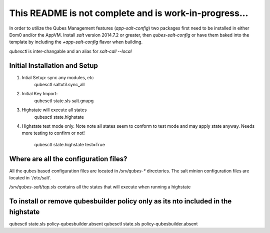 This README is not complete and is work-in-progress...
======================================================

In order to utilize the Qubes Management features (`app-salt-config`) two packages
first need to be installed in either Dom0 and/or the AppVM.  Install `salt` version
2014.7.2 or greater, then `qubes-salt-config` or have them baked into the template
by including the `+app-salt-config` flavor when building.

`qubesctl` is inter-changable and an alias for `salt-call --local`


Initial Installation and Setup
------------------------------
1) Intial Setup: sync any modules, etc
       qubesctl saltutil.sync_all

2) Initial Key Import:
       qubesctl state.sls salt.gnupg

3) Highstate will execute all states
       qubesctl state.highstate

4) Highstate test mode only.  Note note all states seem to conform to test
   mode and may apply state anyway.  Needs more testing to confirm or not!
       qubesctl state.highstate test=True


Where are all the configuration files?
--------------------------------------
All the qubes based configuration files are located in `/srv/qubes-*` directories.
The salt minion configuration files are located in `/etc/salt'.

`/srv/qubes-salt/top.sls` contains all the states that will execute when running 
a highstate


To install or remove qubesbuilder policy only as its nto included in the highstate
----------------------------------------------------------------------------------
qubesctl state.sls policy-qubesbuilder.absent
qubesctl state.sls policy-qubesbuilder.absent
